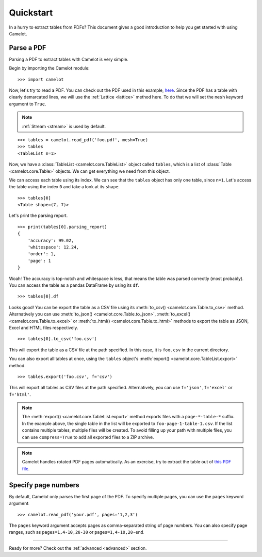 .. _quickstart:

Quickstart
==========

In a hurry to extract tables from PDFs? This document gives a good introduction to help you get started with using Camelot.

Parse a PDF
-----------

Parsing a PDF to extract tables with Camelot is very simple.

Begin by importing the Camelot module::

    >>> import camelot

Now, let's try to read a PDF. You can check out the PDF used in this example, `here`_. Since the PDF has a table with clearly demarcated lines, we will use the :ref:`Lattice <lattice>` method here. To do that we will set the ``mesh`` keyword argument to ``True``.

.. note:: :ref:`Stream <stream>` is used by default.

.. _here: _static/pdf/foo.pdf

::

    >>> tables = camelot.read_pdf('foo.pdf', mesh=True)
    >>> tables
    <TableList n=1>

Now, we have a :class:`TableList <camelot.core.TableList>` object called ``tables``, which is a list of :class:`Table <camelot.core.Table>` objects. We can get everything we need from this object.

We can access each table using its index. We can see that the ``tables`` object has only one table, since ``n=1``. Let's access the table using the index ``0`` and take a look at its ``shape``.

::

    >>> tables[0]
    <Table shape=(7, 7)>

Let's print the parsing report.

::

    >>> print(tables[0].parsing_report)
    {
        'accuracy': 99.02,
        'whitespace': 12.24,
        'order': 1,
        'page': 1
    }

Woah! The accuracy is top-notch and whitespace is less, that means the table was parsed correctly (most probably). You can access the table as a pandas DataFrame by using its ``df``.

::

    >>> tables[0].df

.. csv-table::
  :file: ../_static/csv/foo.csv

Looks good! You can be export the table as a CSV file using its :meth:`to_csv() <camelot.core.Table.to_csv>` method. Alternatively you can use :meth:`to_json() <camelot.core.Table.to_json>`, :meth:`to_excel() <camelot.core.Table.to_excel>` or :meth:`to_html() <camelot.core.Table.to_html>` methods to export the table as JSON, Excel and HTML files respectively.

::

    >>> tables[0].to_csv('foo.csv')

This will export the table as a CSV file at the path specified. In this case, it is ``foo.csv`` in the current directory.

You can also export all tables at once, using the ``tables`` object's :meth:`export() <camelot.core.TableList.export>` method.

::

    >>> tables.export('foo.csv', f='csv')

This will export all tables as CSV files at the path specified. Alternatively, you can use ``f='json'``, ``f='excel'`` or ``f='html'``.

.. note:: The :meth:`export() <camelot.core.TableList.export>` method exports files with a ``page-*-table-*`` suffix. In the example above, the single table in the list will be exported to ``foo-page-1-table-1.csv``. If the list contains multiple tables, multiple files will be created. To avoid filling up your path with multiple files, you can use ``compress=True`` to add all exported files to a ZIP archive.

.. note:: Camelot handles rotated PDF pages automatically. As an exercise, try to extract the table out of `this PDF file`_.

.. _this PDF file: ../_static/pdf/rotated.pdf

Specify page numbers
--------------------

By default, Camelot only parses the first page of the PDF. To specify multiple pages, you can use the ``pages`` keyword argument::

    >>> camelot.read_pdf('your.pdf', pages='1,2,3')

The ``pages`` keyword argument accepts pages as comma-separated string of page numbers. You can also specify page ranges, such as ``pages=1,4-10,20-30`` or ``pages=1,4-10,20-end``.

------------------------

Ready for more? Check out the :ref:`advanced <advanced>` section.